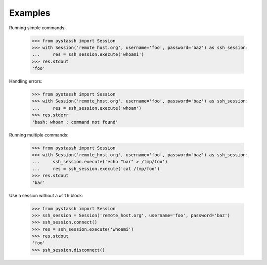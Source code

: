 ========
Examples
========

Running simple commands:

    >>> from pystassh import Session
    >>> with Session('remote_host.org', username='foo', password='baz') as ssh_session:
    ...     res = ssh_session.execute('whoami')
    >>> res.stdout
    'foo'

Handling errors:

    >>> from pystassh import Session
    >>> with Session('remote_host.org', username='foo', password='baz') as ssh_session:
    ...     res = ssh_session.execute('whoam')
    >>> res.stderr
    'bash: whoam : command not found'

Running multiple commands:

    >>> from pystassh import Session
    >>> with Session('remote_host.org', username='foo', password='baz') as ssh_session:
    ...     ssh_session.execute('echo "bar" > /tmp/foo')
    ...     res = ssh_session.execute('cat /tmp/foo')
    >>> res.stdout
    'bar'

Use a session without a ``with`` block:

    >>> from pystassh import Session
    >>> ssh_session = Session('remote_host.org', username='foo', password='baz')
    >>> ssh_session.connect()
    >>> res = ssh_session.execute('whoami')
    >>> res.stdout
    'foo'
    >>> ssh_session.disconnect()
